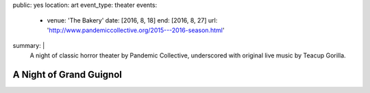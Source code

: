 public: yes
location: art
event_type: theater
events:
  - venue: 'The Bakery'
    date: [2016, 8, 18]
    end: [2016, 8, 27]
    url: 'http://www.pandemiccollective.org/2015---2016-season.html'
summary: |
  A night of classic horror theater
  by Pandemic Collective,
  underscored with original live music
  by Teacup Gorilla.


************************
A Night of Grand Guignol
************************
